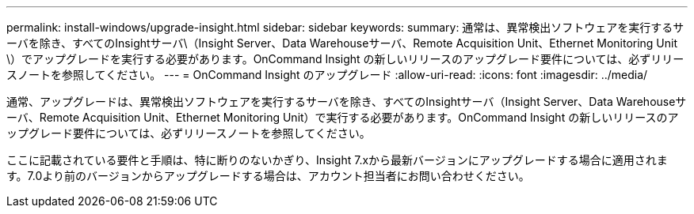 ---
permalink: install-windows/upgrade-insight.html 
sidebar: sidebar 
keywords:  
summary: 通常は、異常検出ソフトウェアを実行するサーバを除き、すべてのInsightサーバ\（Insight Server、Data Warehouseサーバ、Remote Acquisition Unit、Ethernet Monitoring Unit \）でアップグレードを実行する必要があります。OnCommand Insight の新しいリリースのアップグレード要件については、必ずリリースノートを参照してください。 
---
= OnCommand Insight のアップグレード
:allow-uri-read: 
:icons: font
:imagesdir: ../media/


[role="lead"]
通常、アップグレードは、異常検出ソフトウェアを実行するサーバを除き、すべてのInsightサーバ（Insight Server、Data Warehouseサーバ、Remote Acquisition Unit、Ethernet Monitoring Unit）で実行する必要があります。OnCommand Insight の新しいリリースのアップグレード要件については、必ずリリースノートを参照してください。

ここに記載されている要件と手順は、特に断りのないかぎり、Insight 7.xから最新バージョンにアップグレードする場合に適用されます。7.0より前のバージョンからアップグレードする場合は、アカウント担当者にお問い合わせください。
